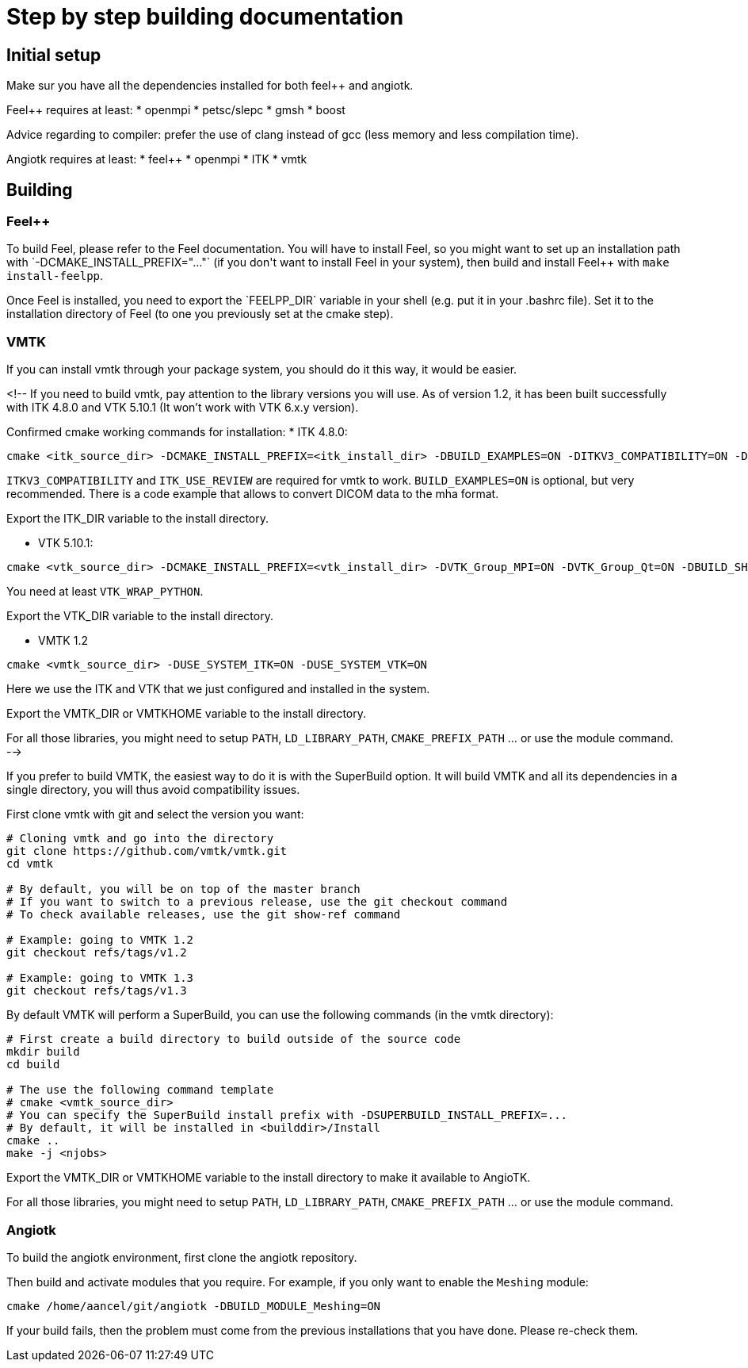 # Step by step building documentation 

## Initial setup

Make sur you have all the dependencies installed for both feel++ and angiotk.

Feel++ requires at least:
* openmpi
* petsc/slepc
* gmsh
* boost

Advice regarding to compiler: prefer the use of clang instead of gcc (less memory and less compilation time).

Angiotk requires at least:
* feel++
* openmpi
* ITK
* vmtk

## Building

### Feel++

To build Feel++, please refer to the Feel++ documentation.
You will have to install Feel++, so you might want to set up an installation path with `-DCMAKE_INSTALL_PREFIX="..."` (if you don't want to install Feel++ in your system), then build and install Feel++ with `make install-feelpp`.

Once Feel++ is installed, you need to export the `FEELPP_DIR` variable in your shell (e.g. put it in your .bashrc file). Set it to the installation directory of Feel++ (to one you previously set at the cmake step).

### VMTK

If you can install vmtk through your package system, you should do it this way, it would be easier. 

<!--
If you need to build vmtk, pay attention to the library versions you will use.
As of version 1.2, it has been built successfully with ITK 4.8.0 and VTK 5.10.1 (It won't work with VTK 6.x.y version).

Confirmed cmake working commands for installation:   
* ITK 4.8.0:    
```
cmake <itk_source_dir> -DCMAKE_INSTALL_PREFIX=<itk_install_dir> -DBUILD_EXAMPLES=ON -DITKV3_COMPATIBILITY=ON -DITK_USE_REVIEW=ON -DBUILD_SHARED_LIBS=ON
```
`ITKV3_COMPATIBILITY` and `ITK_USE_REVIEW` are required for vmtk to work.      
`BUILD_EXAMPLES=ON` is optional, but very recommended. There is a code example that allows to convert DICOM data to the mha format.   
   
Export the ITK_DIR variable to the install directory.

* VTK 5.10.1:   
```
cmake <vtk_source_dir> -DCMAKE_INSTALL_PREFIX=<vtk_install_dir> -DVTK_Group_MPI=ON -DVTK_Group_Qt=ON -DBUILD_SHARED_LIBS=ON -DVTK_WRAP_PYTHON=ON
```   
You need at least `VTK_WRAP_PYTHON`.
   
Export the VTK_DIR variable to the install directory.
   
* VMTK 1.2   
```
cmake <vmtk_source_dir> -DUSE_SYSTEM_ITK=ON -DUSE_SYSTEM_VTK=ON
```   
Here we use the ITK and VTK that we just configured and installed in the system.
   
Export the VMTK_DIR or VMTKHOME variable to the install directory.

For all those libraries, you might need to setup `PATH`, `LD_LIBRARY_PATH`, `CMAKE_PREFIX_PATH` ... or use the module command.
-->

If you prefer to build VMTK, the easiest way to do it is with the SuperBuild option. It will build VMTK and all its dependencies in a single directory, you will thus avoid compatibility issues.

First clone vmtk with git and select the version you want:

```
# Cloning vmtk and go into the directory
git clone https://github.com/vmtk/vmtk.git
cd vmtk

# By default, you will be on top of the master branch
# If you want to switch to a previous release, use the git checkout command
# To check available releases, use the git show-ref command

# Example: going to VMTK 1.2
git checkout refs/tags/v1.2

# Example: going to VMTK 1.3
git checkout refs/tags/v1.3
```

By default VMTK will perform a SuperBuild, you can use the following commands (in the vmtk directory):

```
# First create a build directory to build outside of the source code 
mkdir build
cd build

# The use the following command template
# cmake <vmtk_source_dir>
# You can specify the SuperBuild install prefix with -DSUPERBUILD_INSTALL_PREFIX=...
# By default, it will be installed in <builddir>/Install
cmake ..
make -j <njobs>
```   
   
Export the VMTK_DIR or VMTKHOME variable to the install directory to make it available to AngioTK.

For all those libraries, you might need to setup `PATH`, `LD_LIBRARY_PATH`, `CMAKE_PREFIX_PATH` ... or use the module command.

### Angiotk

To build the angiotk environment, first clone the angiotk repository.

Then build and activate modules that you require.   
For example, if you only want to enable the `Meshing` module:
```   
cmake /home/aancel/git/angiotk -DBUILD_MODULE_Meshing=ON
```

If your build fails, then the problem must come from the previous installations that you have done. Please re-check them.

